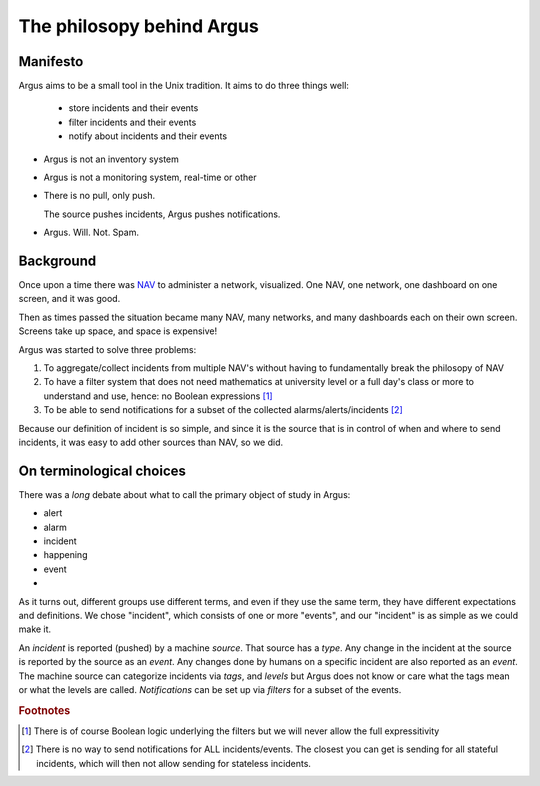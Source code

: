 ==========================
The philosopy behind Argus
==========================

Manifesto
=========

Argus aims to be a small tool in the Unix tradition. It aims to do three
things well:
  * store incidents and their events
  * filter incidents and their events
  * notify about incidents and their events

* Argus is not an inventory system
* Argus is not a monitoring system, real-time or other
* There is no pull, only push.

  The source pushes incidents, Argus pushes notifications.
* Argus. Will. Not. Spam.

Background
==========

Once upon a time there was `NAV <https://nav.uninett.no/>`_ to administer
a network, visualized. One NAV, one network, one dashboard on one screen, and
it was good.

Then as times passed the situation became many NAV, many networks, and many
dashboards each on their own screen. Screens take up space, and space is
expensive!

Argus was started to solve three problems:

1. To aggregate/collect incidents from multiple NAV's without having to
   fundamentally break the philosopy of NAV
2. To have a filter system that does not need mathematics at university level
   or a full day's class or more to understand and use, hence: no Boolean
   expressions [1]_
3. To be able to send notifications for a subset of the collected
   alarms/alerts/incidents [2]_

Because our definition of incident is so simple, and since it is the source
that is in control of when and where to send incidents, it was easy to add
other sources than NAV, so we did.

On terminological choices
=========================

There was a *long* debate about what to call the primary object of study in Argus:

* alert
* alarm
* incident
* happening
* event
* .. see synonym dictionary for more

As it turns out, different groups use different terms, and even if they use the
same term, they have different expectations and definitions. We chose
"incident", which consists of one or more "events", and our "incident" is as
simple as we could make it.

An *incident* is reported (pushed) by a machine *source*. That source has
a *type*. Any change in the incident at the source is reported by the source as
an *event*. Any changes done by humans on a specific incident are also reported
as an *event*. The machine source can categorize incidents via *tags*, and
*levels* but Argus does not know or care what the tags mean or what the levels
are called. *Notifications* can be set up via *filters* for a subset of the
events.


.. rubric:: Footnotes

.. [1] There is of course Boolean logic underlying the filters but we will
   never allow the full expressitivity
.. [2] There is no way to send notifications for ALL incidents/events. The
   closest you can get is sending for all stateful incidents, which will then
   not allow sending for stateless incidents.
